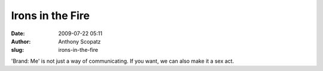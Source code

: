Irons in the Fire
#################
:date: 2009-07-22 05:11
:author: Anthony Scopatz
:slug: irons-in-the-fire

'Brand: Me' is not just a way of communicating. If you want, we can also
make it a sex act.
